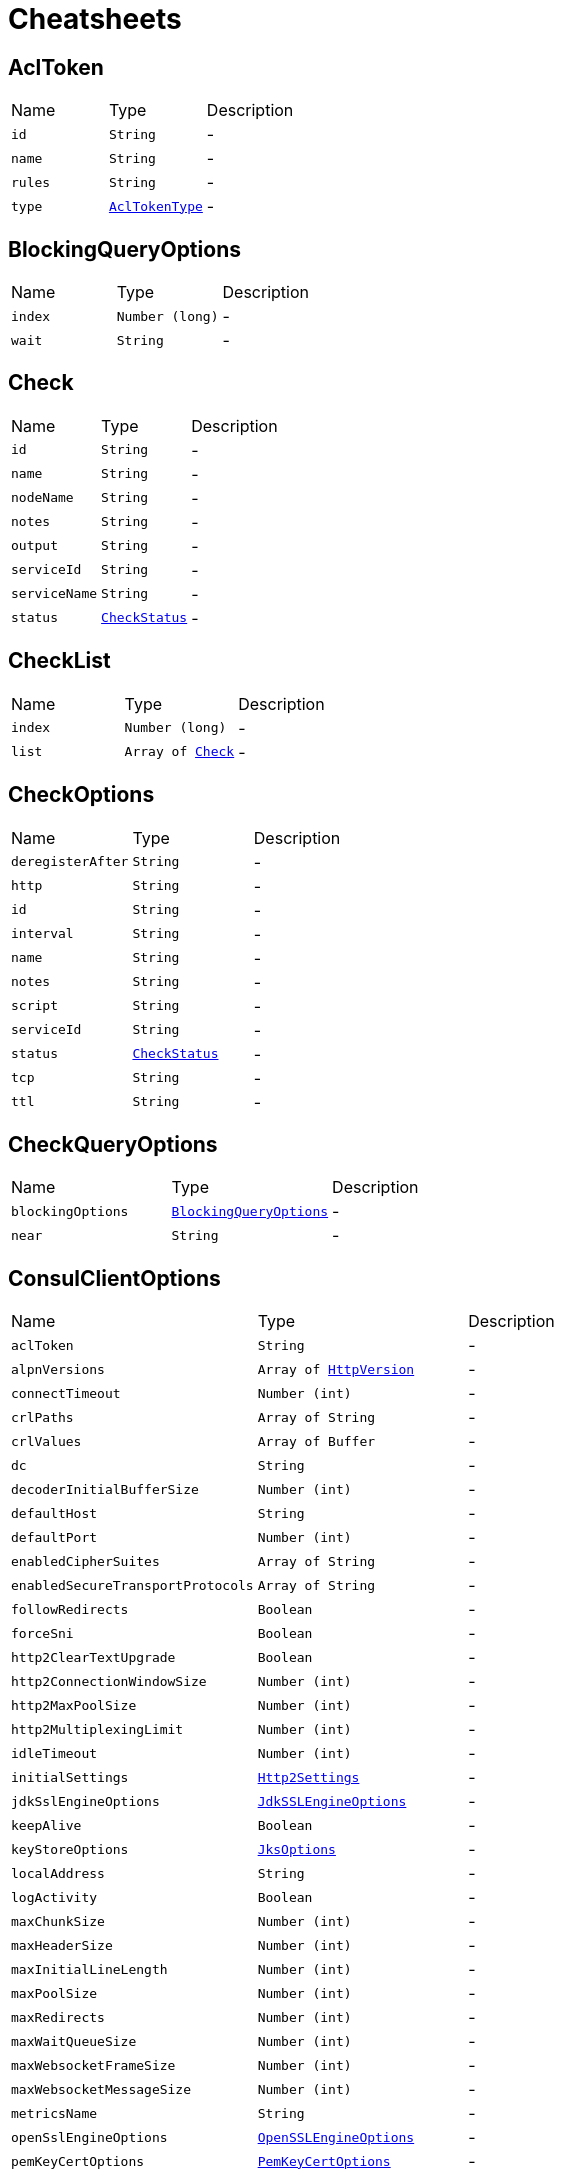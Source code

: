 = Cheatsheets

[[AclToken]]
== AclToken


[cols=">25%,^25%,50%"]
[frame="topbot"]
|===
^|Name | Type ^| Description
|[[id]]`id`|`String`|-
|[[name]]`name`|`String`|-
|[[rules]]`rules`|`String`|-
|[[type]]`type`|`link:enums.html#AclTokenType[AclTokenType]`|-
|===

[[BlockingQueryOptions]]
== BlockingQueryOptions


[cols=">25%,^25%,50%"]
[frame="topbot"]
|===
^|Name | Type ^| Description
|[[index]]`index`|`Number (long)`|-
|[[wait]]`wait`|`String`|-
|===

[[Check]]
== Check


[cols=">25%,^25%,50%"]
[frame="topbot"]
|===
^|Name | Type ^| Description
|[[id]]`id`|`String`|-
|[[name]]`name`|`String`|-
|[[nodeName]]`nodeName`|`String`|-
|[[notes]]`notes`|`String`|-
|[[output]]`output`|`String`|-
|[[serviceId]]`serviceId`|`String`|-
|[[serviceName]]`serviceName`|`String`|-
|[[status]]`status`|`link:enums.html#CheckStatus[CheckStatus]`|-
|===

[[CheckList]]
== CheckList


[cols=">25%,^25%,50%"]
[frame="topbot"]
|===
^|Name | Type ^| Description
|[[index]]`index`|`Number (long)`|-
|[[list]]`list`|`Array of link:dataobjects.html#Check[Check]`|-
|===

[[CheckOptions]]
== CheckOptions


[cols=">25%,^25%,50%"]
[frame="topbot"]
|===
^|Name | Type ^| Description
|[[deregisterAfter]]`deregisterAfter`|`String`|-
|[[http]]`http`|`String`|-
|[[id]]`id`|`String`|-
|[[interval]]`interval`|`String`|-
|[[name]]`name`|`String`|-
|[[notes]]`notes`|`String`|-
|[[script]]`script`|`String`|-
|[[serviceId]]`serviceId`|`String`|-
|[[status]]`status`|`link:enums.html#CheckStatus[CheckStatus]`|-
|[[tcp]]`tcp`|`String`|-
|[[ttl]]`ttl`|`String`|-
|===

[[CheckQueryOptions]]
== CheckQueryOptions


[cols=">25%,^25%,50%"]
[frame="topbot"]
|===
^|Name | Type ^| Description
|[[blockingOptions]]`blockingOptions`|`link:dataobjects.html#BlockingQueryOptions[BlockingQueryOptions]`|-
|[[near]]`near`|`String`|-
|===

[[ConsulClientOptions]]
== ConsulClientOptions


[cols=">25%,^25%,50%"]
[frame="topbot"]
|===
^|Name | Type ^| Description
|[[aclToken]]`aclToken`|`String`|-
|[[alpnVersions]]`alpnVersions`|`Array of link:enums.html#HttpVersion[HttpVersion]`|-
|[[connectTimeout]]`connectTimeout`|`Number (int)`|-
|[[crlPaths]]`crlPaths`|`Array of String`|-
|[[crlValues]]`crlValues`|`Array of Buffer`|-
|[[dc]]`dc`|`String`|-
|[[decoderInitialBufferSize]]`decoderInitialBufferSize`|`Number (int)`|-
|[[defaultHost]]`defaultHost`|`String`|-
|[[defaultPort]]`defaultPort`|`Number (int)`|-
|[[enabledCipherSuites]]`enabledCipherSuites`|`Array of String`|-
|[[enabledSecureTransportProtocols]]`enabledSecureTransportProtocols`|`Array of String`|-
|[[followRedirects]]`followRedirects`|`Boolean`|-
|[[forceSni]]`forceSni`|`Boolean`|-
|[[http2ClearTextUpgrade]]`http2ClearTextUpgrade`|`Boolean`|-
|[[http2ConnectionWindowSize]]`http2ConnectionWindowSize`|`Number (int)`|-
|[[http2MaxPoolSize]]`http2MaxPoolSize`|`Number (int)`|-
|[[http2MultiplexingLimit]]`http2MultiplexingLimit`|`Number (int)`|-
|[[idleTimeout]]`idleTimeout`|`Number (int)`|-
|[[initialSettings]]`initialSettings`|`link:dataobjects.html#Http2Settings[Http2Settings]`|-
|[[jdkSslEngineOptions]]`jdkSslEngineOptions`|`link:dataobjects.html#JdkSSLEngineOptions[JdkSSLEngineOptions]`|-
|[[keepAlive]]`keepAlive`|`Boolean`|-
|[[keyStoreOptions]]`keyStoreOptions`|`link:dataobjects.html#JksOptions[JksOptions]`|-
|[[localAddress]]`localAddress`|`String`|-
|[[logActivity]]`logActivity`|`Boolean`|-
|[[maxChunkSize]]`maxChunkSize`|`Number (int)`|-
|[[maxHeaderSize]]`maxHeaderSize`|`Number (int)`|-
|[[maxInitialLineLength]]`maxInitialLineLength`|`Number (int)`|-
|[[maxPoolSize]]`maxPoolSize`|`Number (int)`|-
|[[maxRedirects]]`maxRedirects`|`Number (int)`|-
|[[maxWaitQueueSize]]`maxWaitQueueSize`|`Number (int)`|-
|[[maxWebsocketFrameSize]]`maxWebsocketFrameSize`|`Number (int)`|-
|[[maxWebsocketMessageSize]]`maxWebsocketMessageSize`|`Number (int)`|-
|[[metricsName]]`metricsName`|`String`|-
|[[openSslEngineOptions]]`openSslEngineOptions`|`link:dataobjects.html#OpenSSLEngineOptions[OpenSSLEngineOptions]`|-
|[[pemKeyCertOptions]]`pemKeyCertOptions`|`link:dataobjects.html#PemKeyCertOptions[PemKeyCertOptions]`|-
|[[pemTrustOptions]]`pemTrustOptions`|`link:dataobjects.html#PemTrustOptions[PemTrustOptions]`|-
|[[pfxKeyCertOptions]]`pfxKeyCertOptions`|`link:dataobjects.html#PfxOptions[PfxOptions]`|-
|[[pfxTrustOptions]]`pfxTrustOptions`|`link:dataobjects.html#PfxOptions[PfxOptions]`|-
|[[pipelining]]`pipelining`|`Boolean`|-
|[[pipeliningLimit]]`pipeliningLimit`|`Number (int)`|-
|[[protocolVersion]]`protocolVersion`|`link:enums.html#HttpVersion[HttpVersion]`|-
|[[proxyOptions]]`proxyOptions`|`link:dataobjects.html#ProxyOptions[ProxyOptions]`|-
|[[receiveBufferSize]]`receiveBufferSize`|`Number (int)`|-
|[[reuseAddress]]`reuseAddress`|`Boolean`|-
|[[reusePort]]`reusePort`|`Boolean`|-
|[[sendBufferSize]]`sendBufferSize`|`Number (int)`|-
|[[sendUnmaskedFrames]]`sendUnmaskedFrames`|`Boolean`|-
|[[soLinger]]`soLinger`|`Number (int)`|-
|[[ssl]]`ssl`|`Boolean`|-
|[[tcpCork]]`tcpCork`|`Boolean`|-
|[[tcpFastOpen]]`tcpFastOpen`|`Boolean`|-
|[[tcpKeepAlive]]`tcpKeepAlive`|`Boolean`|-
|[[tcpNoDelay]]`tcpNoDelay`|`Boolean`|-
|[[tcpQuickAck]]`tcpQuickAck`|`Boolean`|-
|[[timeout]]`timeout`|`Number (long)`|-
|[[trafficClass]]`trafficClass`|`Number (int)`|-
|[[trustAll]]`trustAll`|`Boolean`|-
|[[trustStoreOptions]]`trustStoreOptions`|`link:dataobjects.html#JksOptions[JksOptions]`|-
|[[tryUseCompression]]`tryUseCompression`|`Boolean`|-
|[[useAlpn]]`useAlpn`|`Boolean`|-
|[[usePooledBuffers]]`usePooledBuffers`|`Boolean`|-
|[[userAgent]]`userAgent`|`String`|-
|[[userAgentEnabled]]`userAgentEnabled`|`Boolean`|-
|[[verifyHost]]`verifyHost`|`Boolean`|-
|===

[[Coordinate]]
== Coordinate


[cols=">25%,^25%,50%"]
[frame="topbot"]
|===
^|Name | Type ^| Description
|[[adj]]`adj`|`Number (float)`|-
|[[err]]`err`|`Number (float)`|-
|[[height]]`height`|`Number (float)`|-
|[[node]]`node`|`String`|-
|[[vec]]`vec`|`Array of Number (Float)`|-
|===

[[CoordinateList]]
== CoordinateList


[cols=">25%,^25%,50%"]
[frame="topbot"]
|===
^|Name | Type ^| Description
|[[index]]`index`|`Number (long)`|-
|[[list]]`list`|`Array of link:dataobjects.html#Coordinate[Coordinate]`|-
|===

[[DcCoordinates]]
== DcCoordinates


[cols=">25%,^25%,50%"]
[frame="topbot"]
|===
^|Name | Type ^| Description
|[[datacenter]]`datacenter`|`String`|-
|[[servers]]`servers`|`Array of link:dataobjects.html#Coordinate[Coordinate]`|-
|===

[[Event]]
== Event


[cols=">25%,^25%,50%"]
[frame="topbot"]
|===
^|Name | Type ^| Description
|[[id]]`id`|`String`|-
|[[lTime]]`lTime`|`Number (int)`|-
|[[name]]`name`|`String`|-
|[[node]]`node`|`String`|-
|[[payload]]`payload`|`String`|-
|[[service]]`service`|`String`|-
|[[tag]]`tag`|`String`|-
|[[version]]`version`|`Number (int)`|-
|===

[[EventList]]
== EventList


[cols=">25%,^25%,50%"]
[frame="topbot"]
|===
^|Name | Type ^| Description
|[[index]]`index`|`Number (long)`|-
|[[list]]`list`|`Array of link:dataobjects.html#Event[Event]`|-
|===

[[EventListOptions]]
== EventListOptions


[cols=">25%,^25%,50%"]
[frame="topbot"]
|===
^|Name | Type ^| Description
|[[blockingOptions]]`blockingOptions`|`link:dataobjects.html#BlockingQueryOptions[BlockingQueryOptions]`|-
|[[name]]`name`|`String`|-
|===

[[EventOptions]]
== EventOptions


[cols=">25%,^25%,50%"]
[frame="topbot"]
|===
^|Name | Type ^| Description
|[[node]]`node`|`String`|-
|[[payload]]`payload`|`String`|-
|[[service]]`service`|`String`|-
|[[tag]]`tag`|`String`|-
|===

[[KeyValue]]
== KeyValue


[cols=">25%,^25%,50%"]
[frame="topbot"]
|===
^|Name | Type ^| Description
|[[createIndex]]`createIndex`|`Number (long)`|-
|[[flags]]`flags`|`Number (long)`|-
|[[key]]`key`|`String`|-
|[[lockIndex]]`lockIndex`|`Number (long)`|-
|[[modifyIndex]]`modifyIndex`|`Number (long)`|-
|[[session]]`session`|`String`|-
|[[value]]`value`|`String`|-
|===

[[KeyValueList]]
== KeyValueList


[cols=">25%,^25%,50%"]
[frame="topbot"]
|===
^|Name | Type ^| Description
|[[index]]`index`|`Number (long)`|-
|[[list]]`list`|`Array of link:dataobjects.html#KeyValue[KeyValue]`|-
|===

[[KeyValueOptions]]
== KeyValueOptions


[cols=">25%,^25%,50%"]
[frame="topbot"]
|===
^|Name | Type ^| Description
|[[acquireSession]]`acquireSession`|`String`|-
|[[casIndex]]`casIndex`|`Number (long)`|-
|[[flags]]`flags`|`Number (long)`|-
|[[releaseSession]]`releaseSession`|`String`|-
|===

[[MaintenanceOptions]]
== MaintenanceOptions


[cols=">25%,^25%,50%"]
[frame="topbot"]
|===
^|Name | Type ^| Description
|[[enable]]`enable`|`Boolean`|-
|[[id]]`id`|`String`|-
|[[reason]]`reason`|`String`|-
|===

[[Node]]
== Node


[cols=">25%,^25%,50%"]
[frame="topbot"]
|===
^|Name | Type ^| Description
|[[address]]`address`|`String`|-
|[[lanAddress]]`lanAddress`|`String`|-
|[[name]]`name`|`String`|-
|[[wanAddress]]`wanAddress`|`String`|-
|===

[[NodeList]]
== NodeList


[cols=">25%,^25%,50%"]
[frame="topbot"]
|===
^|Name | Type ^| Description
|[[index]]`index`|`Number (long)`|-
|[[list]]`list`|`Array of link:dataobjects.html#Node[Node]`|-
|===

[[NodeQueryOptions]]
== NodeQueryOptions


[cols=">25%,^25%,50%"]
[frame="topbot"]
|===
^|Name | Type ^| Description
|[[blockingOptions]]`blockingOptions`|`link:dataobjects.html#BlockingQueryOptions[BlockingQueryOptions]`|-
|[[near]]`near`|`String`|-
|===

[[PreparedQueryDefinition]]
== PreparedQueryDefinition


[cols=">25%,^25%,50%"]
[frame="topbot"]
|===
^|Name | Type ^| Description
|[[dcs]]`dcs`|`Array of String`|-
|[[dnsTtl]]`dnsTtl`|`String`|-
|[[id]]`id`|`String`|-
|[[meta]]`meta`|`String`|-
|[[name]]`name`|`String`|-
|[[nearestN]]`nearestN`|`Number (int)`|-
|[[passing]]`passing`|`Boolean`|-
|[[service]]`service`|`String`|-
|[[session]]`session`|`String`|-
|[[tags]]`tags`|`Array of String`|-
|[[templateRegexp]]`templateRegexp`|`String`|-
|[[templateType]]`templateType`|`String`|-
|[[token]]`token`|`String`|-
|===

[[PreparedQueryExecuteOptions]]
== PreparedQueryExecuteOptions


[cols=">25%,^25%,50%"]
[frame="topbot"]
|===
^|Name | Type ^| Description
|[[limit]]`limit`|`Number (int)`|-
|[[near]]`near`|`String`|-
|===

[[PreparedQueryExecuteResponse]]
== PreparedQueryExecuteResponse


[cols=">25%,^25%,50%"]
[frame="topbot"]
|===
^|Name | Type ^| Description
|[[dc]]`dc`|`String`|-
|[[dnsTtl]]`dnsTtl`|`String`|-
|[[failovers]]`failovers`|`Number (int)`|-
|[[nodes]]`nodes`|`Array of link:dataobjects.html#ServiceEntry[ServiceEntry]`|-
|[[service]]`service`|`String`|-
|===

[[Service]]
== Service


[cols=">25%,^25%,50%"]
[frame="topbot"]
|===
^|Name | Type ^| Description
|[[address]]`address`|`String`|-
|[[id]]`id`|`String`|-
|[[name]]`name`|`String`|-
|[[node]]`node`|`String`|-
|[[nodeAddress]]`nodeAddress`|`String`|-
|[[port]]`port`|`Number (int)`|-
|[[tags]]`tags`|`Array of String`|-
|===

[[ServiceEntry]]
== ServiceEntry


[cols=">25%,^25%,50%"]
[frame="topbot"]
|===
^|Name | Type ^| Description
|[[checks]]`checks`|`Array of link:dataobjects.html#Check[Check]`|-
|[[node]]`node`|`link:dataobjects.html#Node[Node]`|-
|[[service]]`service`|`link:dataobjects.html#Service[Service]`|-
|===

[[ServiceEntryList]]
== ServiceEntryList


[cols=">25%,^25%,50%"]
[frame="topbot"]
|===
^|Name | Type ^| Description
|[[index]]`index`|`Number (long)`|-
|[[list]]`list`|`Array of link:dataobjects.html#ServiceEntry[ServiceEntry]`|-
|===

[[ServiceList]]
== ServiceList


[cols=">25%,^25%,50%"]
[frame="topbot"]
|===
^|Name | Type ^| Description
|[[index]]`index`|`Number (long)`|-
|[[list]]`list`|`Array of link:dataobjects.html#Service[Service]`|-
|===

[[ServiceOptions]]
== ServiceOptions


[cols=">25%,^25%,50%"]
[frame="topbot"]
|===
^|Name | Type ^| Description
|[[address]]`address`|`String`|-
|[[checkOptions]]`checkOptions`|`link:dataobjects.html#CheckOptions[CheckOptions]`|-
|[[id]]`id`|`String`|-
|[[name]]`name`|`String`|-
|[[port]]`port`|`Number (int)`|-
|[[tags]]`tags`|`Array of String`|-
|===

[[ServiceQueryOptions]]
== ServiceQueryOptions


[cols=">25%,^25%,50%"]
[frame="topbot"]
|===
^|Name | Type ^| Description
|[[blockingOptions]]`blockingOptions`|`link:dataobjects.html#BlockingQueryOptions[BlockingQueryOptions]`|-
|[[near]]`near`|`String`|-
|[[tag]]`tag`|`String`|-
|===

[[Session]]
== Session


[cols=">25%,^25%,50%"]
[frame="topbot"]
|===
^|Name | Type ^| Description
|[[checks]]`checks`|`Array of String`|-
|[[createIndex]]`createIndex`|`Number (long)`|-
|[[id]]`id`|`String`|-
|[[index]]`index`|`Number (long)`|-
|[[lockDelay]]`lockDelay`|`Number (long)`|-
|[[node]]`node`|`String`|-
|===

[[SessionList]]
== SessionList


[cols=">25%,^25%,50%"]
[frame="topbot"]
|===
^|Name | Type ^| Description
|[[index]]`index`|`Number (long)`|-
|[[list]]`list`|`Array of link:dataobjects.html#Session[Session]`|-
|===

[[SessionOptions]]
== SessionOptions


[cols=">25%,^25%,50%"]
[frame="topbot"]
|===
^|Name | Type ^| Description
|[[behavior]]`behavior`|`link:enums.html#SessionBehavior[SessionBehavior]`|-
|[[checks]]`checks`|`Array of String`|-
|[[lockDelay]]`lockDelay`|`Number (long)`|-
|[[name]]`name`|`String`|-
|[[node]]`node`|`String`|-
|[[ttl]]`ttl`|`Number (long)`|-
|===

[[TxnError]]
== TxnError


[cols=">25%,^25%,50%"]
[frame="topbot"]
|===
^|Name | Type ^| Description
|[[opIndex]]`opIndex`|`Number (int)`|-
|[[what]]`what`|`String`|-
|===

[[TxnKVOperation]]
== TxnKVOperation


[cols=">25%,^25%,50%"]
[frame="topbot"]
|===
^|Name | Type ^| Description
|[[flags]]`flags`|`Number (long)`|-
|[[index]]`index`|`Number (long)`|-
|[[key]]`key`|`String`|-
|[[session]]`session`|`String`|-
|[[type]]`type`|`link:enums.html#TxnKVVerb[TxnKVVerb]`|-
|[[value]]`value`|`String`|-
|===

[[TxnRequest]]
== TxnRequest


[cols=">25%,^25%,50%"]
[frame="topbot"]
|===
^|Name | Type ^| Description
|[[operationsSize]]`operationsSize`|`Number (int)`|-
|===

[[TxnResponse]]
== TxnResponse


[cols=">25%,^25%,50%"]
[frame="topbot"]
|===
^|Name | Type ^| Description
|[[errors]]`errors`|`Array of link:dataobjects.html#TxnError[TxnError]`|-
|[[errorsSize]]`errorsSize`|`Number (int)`|-
|[[resultsSize]]`resultsSize`|`Number (int)`|-
|===

